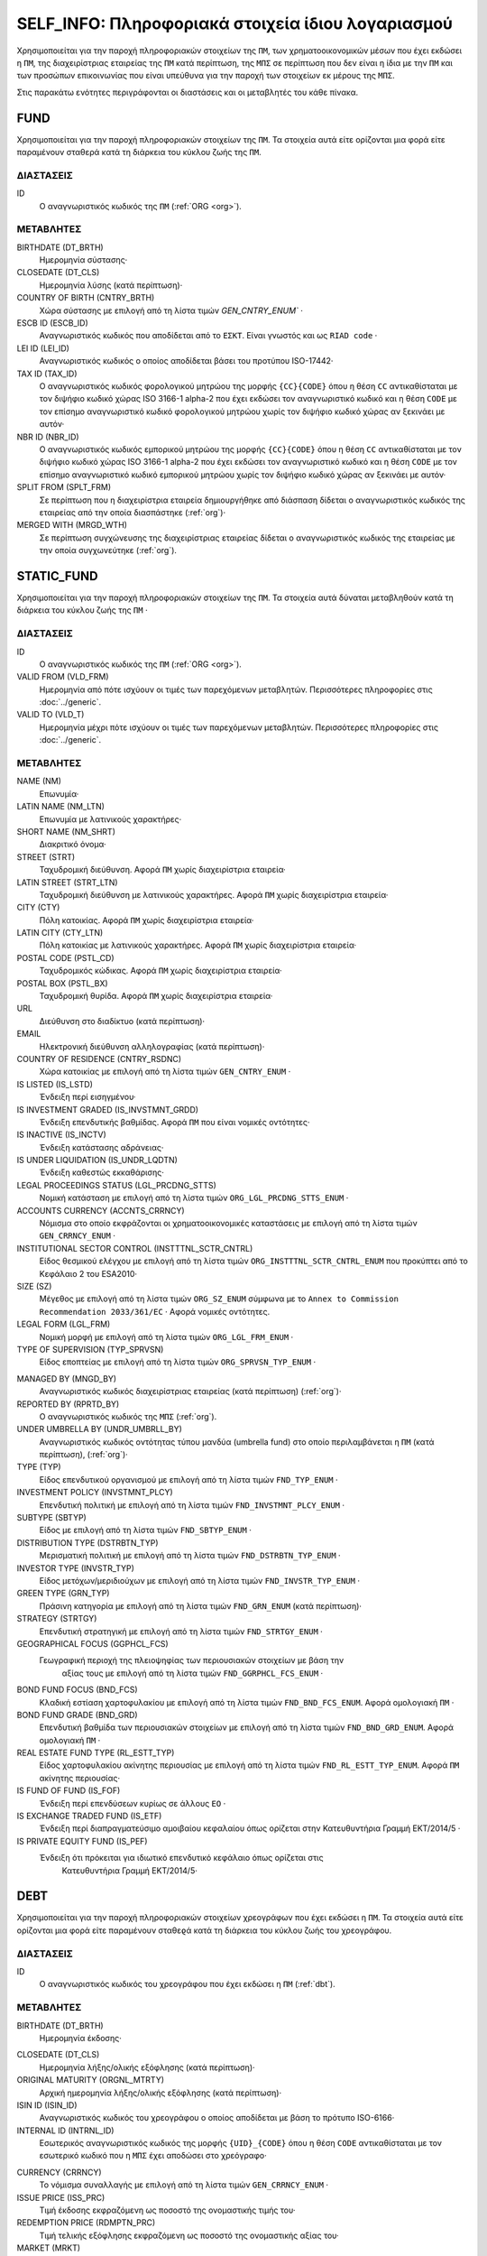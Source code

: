 SELF_INFO: Πληροφοριακά στοιχεία ίδιου λογαριασμού
===================================================
Χρησιμοποιείται για την παροχή πληροφοριακών στοιχείων της ``ΠΜ``, των
χρηματοοικονομικών μέσων που έχει εκδώσει η ``ΠΜ``, της διαχειρίστριας
εταιρείας της ``ΠΜ`` κατά περίπτωση,  της ``ΜΠΣ`` σε περίπτωση που δεν είναι η
ίδια με την ``ΠΜ`` και των προσώπων επικοινωνίας που είναι υπεύθυνα για την
παροχή των στοιχείων εκ μέρους της ``ΜΠΣ``.

Στις παρακάτω ενότητες περιγράφονται οι διαστάσεις και οι μεταβλητές του κάθε πίνακα.

FUND
----

Χρησιμοποιείται για την παροχή πληροφοριακών στοιχείων της ``ΠΜ``.  Τα
στοιχεία αυτά είτε ορίζονται μια φορά είτε παραμένουν σταθερά κατά τη  διάρκεια
του κύκλου ζωής της ``ΠΜ``.

ΔΙΑΣΤΑΣΕΙΣ
~~~~~~~~~~

ID
   Ο αναγνωριστικός κωδικός της ``ΠΜ`` (:ref:`ORG <org>`).

ΜΕΤΑΒΛΗΤΕΣ
~~~~~~~~~~

BIRTHDATE (DT_BRTH)
    Ημερομηνία σύστασης·

CLOSEDATE (DT_CLS)
   Ημερομηνία λύσης (κατά περίπτωση)·

COUNTRY OF BIRTH (CNTRY_BRTH)
   Χώρα σύστασης με επιλογή από τη λίστα τιμών `GEN_CNTRY_ENUM`` ·

ESCB ID (ESCB_ID)
   Αναγνωριστικός κωδικός που αποδίδεται από το ``ΕΣΚΤ``.  Είναι γνωστός και ως ``RIAD code`` ·

LEI ID (LEI_ID)
   Αναγνωριστικός κωδικός ο οποίος αποδίδεται βάσει του προτύπου ISO-17442·

TAX ID (TAX_ID)
    Ο αναγνωριστικός κωδικός φορολογικού μητρώου της μορφής ``{CC}{CODE}``
    όπου η θέση ``CC`` αντικαθίσταται με τον διψήφιο κωδικό χώρας ISO 3166-1
    alpha-2 που έχει εκδώσει τον αναγνωριστικό κωδικό και η θέση ``CODE`` με
    τον επίσημο αναγνωριστικό κωδικό φορολογικού μητρώου χωρίς τον διψήφιο
    κωδικό χώρας αν ξεκινάει με αυτόν·

NBR ID (NBR_ID)
    Ο αναγνωριστικός κωδικός εμπορικού μητρώου της μορφής ``{CC}{CODE}`` όπου
    η θέση ``CC`` αντικαθίσταται με τον διψήφιο κωδικό χώρας ISO 3166-1
    alpha-2 που έχει εκδώσει τον αναγνωριστικό κωδικό και η θέση ``CODE`` με
    τον επίσημο αναγνωριστικό κωδικό εμπορικού μητρώου χωρίς τον διψήφιο
    κωδικό χώρας αν ξεκινάει με αυτόν·

SPLIT FROM (SPLT_FRM)
    Σε περίπτωση που η διαχειρίστρια εταιρεία δημιουργήθηκε από διάσπαση
    δίδεται ο αναγνωριστικός κωδικός της εταιρείας από την οποία διασπάστηκε
    (:ref:`org`)·

MERGED WITH (MRGD_WTH)
    Σε περίπτωση συγχώνευσης της διαχειρίστριας εταιρείας δίδεται ο
    αναγνωριστικός κωδικός της εταιρείας με την οποία συγχωνεύτηκε
    (:ref:`org`).

STATIC_FUND
-----------
Χρησιμοποιείται για την παροχή πληροφοριακών στοιχείων της ``ΠΜ``. Τα
στοιχεία αυτά δύναται μεταβληθούν κατά τη διάρκεια του κύκλου ζωής της
``ΠΜ`` ·

ΔΙΑΣΤΑΣΕΙΣ
~~~~~~~~~~

ID
   Ο αναγνωριστικός κωδικός της ``ΠΜ`` (:ref:`ORG <org>`).

VALID FROM (VLD_FRM)
    Ημερομηνία από πότε ισχύουν οι τιμές των παρεχόμενων μεταβλητών.
    Περισσότερες πληροφορίες στις :doc:`../generic`.

VALID TO (VLD_T)
    Ημερομηνία μέχρι πότε ισχύουν οι τιμές των παρεχόμενων μεταβλητών.
    Περισσότερες πληροφορίες στις :doc:`../generic`.

ΜΕΤΑΒΛΗΤΕΣ
~~~~~~~~~~

NAME (NM)
    Επωνυμία·

LATIN NAME (NM_LTN)
    Επωνυμία με λατινικούς χαρακτήρες·

SHORT NAME (NM_SHRT)
    Διακριτικό όνομα·

STREET (STRT)
    Ταχυδρομική διεύθυνση.  Αφορά ``ΠΜ`` χωρίς διαχειρίστρια εταιρεία·

LATIN STREET (STRT_LTN)
    Ταχυδρομική διεύθυνση με λατινικούς χαρακτήρες.  Αφορά ``ΠΜ`` χωρίς διαχειρίστρια εταιρεία·

CITY (CTY)
    Πόλη κατοικίας.  Αφορά ``ΠΜ`` χωρίς διαχειρίστρια εταιρεία·

LATIN CITY (CTY_LTN)
    Πόλη κατοικίας με λατινικούς χαρακτήρες.  Αφορά ``ΠΜ`` χωρίς διαχειρίστρια εταιρεία·

POSTAL CODE (PSTL_CD)
    Ταχυδρομικός κώδικας.  Αφορά ``ΠΜ`` χωρίς διαχειρίστρια εταιρεία·

POSTAL BOX (PSTL_BX)
    Ταχυδρομική θυρίδα. Αφορά ``ΠΜ`` χωρίς διαχειρίστρια εταιρεία·

URL
    Διεύθυνση στο διαδίκτυο (κατά περίπτωση)·

EMAIL
    Ηλεκτρονική διεύθυνση αλληλογραφίας (κατά περίπτωση)·

COUNTRY OF RESIDENCE (CNTRY_RSDNC)
    Χώρα κατοικίας με επιλογή από τη λίστα τιμών ``GEN_CNTRY_ENUM`` ·

IS LISTED (IS_LSTD)
    Ένδειξη περί εισηγμένου·

IS INVESTMENT GRADED (IS_INVSTMNT_GRDD)
    Ένδειξη επενδυτικής βαθμίδας.  Αφορά ``ΠΜ`` που είναι νομικές οντότητες·

IS INACTIVE (IS_INCTV)
    Ένδειξη κατάστασης αδράνειας·

IS UNDER LIQUIDATION (IS_UNDR_LQDTN)
    Ένδειξη καθεστώς εκκαθάρισης·

LEGAL PROCEEDINGS STATUS (LGL_PRCDNG_STTS)
    Νομική κατάσταση με επιλογή από τη λίστα τιμών ``ORG_LGL_PRCDNG_STTS_ENUM`` ·

ACCOUNTS CURRENCY (ACCNTS_CRRNCY)
    Νόμισμα στο οποίο εκφράζονται οι χρηματοοικονομικές καταστάσεις με επιλογή από τη λίστα τιμών ``GEN_CRRNCY_ENUM`` ·

INSTITUTIONAL SECTOR CONTROL (INSTTTNL_SCTR_CNTRL)
    Είδος θεσμικού ελέγχου με επιλογή από τη λίστα τιμών ``ORG_INSTTTNL_SCTR_CNTRL_ENUM`` που προκύπτει από το Κεφάλαιο 2 του ESA2010·

SIZE (SZ)
    Μέγεθος με επιλογή από τη λίστα τιμών ``ORG_SZ_ENUM`` σύμφωνα με το ``Annex to Commission Recommendation 2033/361/EC`` ·  Αφορά νομικές οντότητες.

LEGAL FORM (LGL_FRM)
    Νομική μορφή με επιλογή από τη λίστα τιμών ``ORG_LGL_FRM_ENUM`` ·

TYPE OF SUPERVISION (TYP_SPRVSN)
    Είδος εποπτείας με επιλογή από τη λίστα τιμών ``ORG_SPRVSN_TYP_ENUM`` ·

.. _fscurrency:

MANAGED BY (MNGD_BY)
    Αναγνωριστικός κωδικός διαχειρίστριας εταιρείας (κατά περίπτωση) (:ref:`org`)·

REPORTED BY (RPRTD_BY)
    Ο αναγνωριστικός κωδικός της ``ΜΠΣ`` (:ref:`org`).

UNDER UMBRELLA BY (UNDR_UMBRLL_BY)
    Αναγνωριστικός κωδικός οντότητας τύπου μανδύα (umbrella fund) στο οποίο περιλαμβάνεται η ``ΠΜ`` (κατά περίπτωση), (:ref:`org`)·

TYPE (TYP)
    Είδος επενδυτικού οργανισμού με επιλογή από τη λίστα τιμών ``FND_TYP_ENUM`` ·

INVESTMENT POLICY (INVSTMNT_PLCY)
    Επενδυτική πολιτική με επιλογή από τη λίστα τιμών ``FND_INVSTMNT_PLCY_ENUM`` ·

SUBTYPE (SBTYP)
    Είδος με επιλογή από τη λίστα τιμών ``FND_SBTYP_ENUM`` ·

DISTRIBUTION TYPE (DSTRBTN_TYP)
    Μερισματική πολιτική με επιλογή από τη λίστα τιμών
    ``FND_DSTRBTN_TYP_ENUM`` ·

INVESTOR TYPE (INVSTR_TYP)
    Είδος μετόχων/μεριδιούχων με επιλογή από τη λίστα τιμών
    ``FND_INVSTR_TYP_ENUM`` ·

GREEN TYPE (GRN_TYP)
    Πράσινη κατηγορία με επιλογή από τη λίστα τιμών ``FND_GRN_ENUM`` (κατά
    περίπτωση)·

STRATEGY (STRTGY)
    Επενδυτική στρατηγική με επιλογή από τη λίστα τιμών ``FND_STRTGY_ENUM`` ·

GEOGRAPHICAL FOCUS (GGPHCL_FCS)
    Γεωγραφική περιοχή της πλειοψηφίας των περιουσιακών στοιχείων με βάση την
     αξίας τους με επιλογή από τη λίστα τιμών ``FND_GGRPHCL_FCS_ENUM`` ·

BOND FUND FOCUS (BND_FCS)
    Κλαδική εστίαση χαρτοφυλακίου με επιλογή από τη λίστα τιμών
    ``FND_BND_FCS_ENUM``.  Αφορά ομολογιακή ``ΠΜ`` ·

BOND FUND GRADE (BND_GRD)
    Επενδυτική βαθμίδα των περιουσιακών στοιχείων με επιλογή από τη λίστα
    τιμών ``FND_BND_GRD_ENUM``.  Αφορά ομολογιακή ``ΠΜ`` ·

REAL ESTATE FUND TYPE (RL_ESTT_TYP)
    Είδος χαρτοφυλακίου ακίνητης περιουσίας με επιλογή από τη λίστα τιμών
    ``FND_RL_ESTT_TYP_ENUM``.  Αφορά ``ΠΜ`` ακίνητης περιουσίας·

IS FUND OF FUND (IS_FOF)
    Ένδειξη περί επενδύσεων κυρίως σε άλλους ``ΕΟ`` ·

IS EXCHANGE TRADED FUND (IS_ETF)
    Ένδειξη περί διαπραγματεύσιμο αμοιβαίου κεφαλαίου όπως ορίζεται στην
    Κατευθυντήρια Γραμμή ΕΚΤ/2014/5 ·

IS PRIVATE EQUITY FUND (IS_PEF)
    Ένδειξη ότι πρόκειται για ιδιωτικό επενδυτικό κεφάλαιο όπως ορίζεται στις
     Κατευθυντήρια Γραμμή ΕΚΤ/2014/5·

DEBT
----

Χρησιμοποιείται για την παροχή πληροφοριακών στοιχείων χρεογράφων που έχει εκδώσει η ``ΠΜ``. Τα στοιχεία αυτά είτε ορίζονται μια φορά είτε παραμένουν σταθεϱά κατά τη διάρκεια του κύκλου ζωής του χρεογράφου.

ΔΙΑΣΤΑΣΕΙΣ
~~~~~~~~~~

ID
    Ο αναγνωριστικός κωδικός του χρεογράφου που έχει εκδώσει η ``ΠΜ`` (:ref:`dbt`).

ΜΕΤΑΒΛΗΤΕΣ
~~~~~~~~~~

.. _self_debt_birth:

BIRTHDATE (DT_BRTH)
    Ημερομηνία έκδοσης·

.. _self_debt_close:

CLOSEDATE (DT_CLS)
    Ημερομηνία λήξης/ολικής εξόφλησης (κατά περίπτωση)·

ORIGINAL MATURITY (ORGNL_MTRTY)
    Αρχική ημερομηνία λήξης/ολικής εξόφλησης (κατά περίπτωση)·

ISIN ID (ISIN_ID)
    Αναγνωριστικός κωδικός του χρεογράφου ο οποίος αποδίδεται με βάση το πρότυπο ISO-6166·

INTERNAL ID (INTRNL_ID)
    Εσωτερικός αναγνωριστικός κωδικός της μορφής ``{UID}_{CODE}`` όπου η θέση  ``CODE`` αντικαθίσταται με τον εσωτερικό κωδικό που η ``ΜΠΣ`` έχει  αποδώσει στο χρεόγραφο·

.. _sidbtcurrency:

CURRENCY (CRRNCY)
     Το νόμισμα συναλλαγής με επιλογή από τη λίστα τιμών ``GEN_CRRNCY_ENUM`` ·

ISSUE PRICE (ISS_PRC)
    Τιμή έκδοσης εκφραζόμενη ως ποσοστό της ονομαστικής τιμής του·

REDEMPTION PRICE (RDMPTN_PRC)
    Τιμή τελικής εξόφλησης εκφραζόμενη ως ποσοστό της ονομαστικής αξίας του·

MARKET (MRKT)
    Η χρηματιστηριακή αγορά διαπραγμάτευσης με επιλογή από τη λίστα τιμών ``GEN_MRKT_ENUM`` που προκύπτει από το πρότυπο ISO-10383·

ACCRUAL STARTDATE (ACCRL_STRTDT)
    Αρχική ημερομηνία συσσώρευσης τοκομεριδίου.  Σε περίπτωση χρεογράφου  δίχως τοκομερίδια συμπληρώνεται η τιμή της μεταβλητής self_debt_birth_ ·

PRIMARY CLASS (PRMRY_CLSS)
    Κατηγοριοποίηση με επιλογή από τη λίστα τιμών ``DBT_PRMRY_ENUM`` ·

GUARANTEE LEVEL (GRNT_LVL)
    Επίπεδο εγγύησης με επιλογή από τη λίστα τιμών ``DBT_GRNT_LVL_ENUM`` ·

RANK LEVEL (RNK_LVL)
    Ταξινόμηση με επιλογή από τη λίστα τιμών ``DBT_RNK_LVL_ENUM`` ·

SECURITY LEVEL (SCRTY_LVL)
    Επίπεδο ασφάλειας με επιλογή από τη λίστα τιμών ``DBT_SCRTY_LVL_ENUM`` ·

IS SECURITIZATION (IS_SCRTZTN)
    Ένδειξη τιτλοποίησης όπως ορίζεται στην Κατευθυντήρια Γραμμή ΕΚΤ/2015/15·

SECURITIZATION TYPE (SCRTZTN_TYP)
    Είδος τιτλοποίησης με επιλογή από τη λίστα τιμών ``DBT_SCRTZTN_TYP_ENUM``

IS COVERED (IS_CVRD)
    Ένδειξη καλυμμένης ομολογίας όπως ορίζεται στην Κατευθυντήρια Γραμμή ΕΚΤ/2014/60·

COVERED TYPE (CVRD_TYP)
    Είδος καλυμμένης ομολογίας με επιλογή από τη λίστα τιμών ``DBT_CVRD_TYP_ENUM`` ·

COUPON TYPE (CPN_TYP)
    Είδος τοκομεριδίου με επιλογή από τη λίστα τιμών ``DBT_CPN_TYP_ENUM`` ·

COUPON CURRENCY (CPN_CRRNCY)
    Νόμισμα πληρωμής των τοκομεριδίων με επιλογή από τη λίστα τιμών ``GEN_CRRNCY_ENUM`` ·

COUPON FREQUENCY (CPN_FRQNCY)
    Συχνότητα πληρωμής τοκομεριδίου με επιλογή από τη λίστα τιμών ``DBT_CPN_FRQNCY_ENUM`` ·

COUPON RATE SPREAD (CPN_SPRD)
    Περιθώριο επιτοκίου για ομόλογα με κυμαινόμενα τοκομερίδια εκφραζόμενο σε μονάδες βάσης (basis points) ·

COUPON RATE MULTIPLIER (CPN_MLTPLR)
    Πολλαπλασιαστής επιτοκίου για ομόλογα με κυμαινόμενα τοκομερίδια.  Για παράδειγμα ένα κυμαινόμενο τοκομερίδιο με επιτόκιο 3 φορές το εξαμηνιαίο EURIBOR συν 20 μονάδες βάσης ο πολλαπλασιαστής είναι ο 3·

COUPON RATE CAP (CPN_CP)
    Μέγιστη τιμή του κυμαινόμενου τοκομεριδίου·

COUPON RATE FLOOR (CPN_FLR)
    Ελάχιστη τιμή του κυμαινόμενου τοκομεριδίου·

FIRST COUPON DATE (FRST_CPN_DT)
    Ημερομηνία πληρωμής του πρώτου τοκομεριδίου·

LAST COUPON DATE (LST_CPN_DT)
    Ημερομηνία πληρωμής του πρώτου τοκομεριδίου·

UNDERLYING INSTRUMENT (UNDRLYNG)
    Αναγνωριστικός κωδικός χρεογράφου από το οποίο προκύπτει το κυμαινόμενο τοκομερίδιο (:ref:`dbt`)·

MINIMUM LEVEL OF INVESTMENT (MNMM_INVSTMNT)
    Ελάχιστο ονομαστικό ποσό επένδυσης εκφραζόμενο στο νόμισμα συναλλαγής του χρεογράφου·

IS PRIVATE PLACEMENT (PRVT)
    Ένδειξη περί ιδιωτικής τοποθέτησης·

RESTRUCTURED TO (RSTRCTRD_T)
    Σε περίπτωση αναδιάρθρωσης σε νέο χρεόγραφο συμπληρώνεται ο αναγνωριστικός κωδικός του νέου χρεογράφου καθώς και η self_debt_close_ με την ημερομηνία αναδιάρθρωσης (:ref:`dbt`)·

RESTRUCTURED FROM (RSTRCTRD_FRM)
    Σε περίπτωση που το χρεόγραφο προήλθε από αναδιάρθρωση δανείου συμπληρώνεται ο αναγνωριστικός κωδικός του δανείου από το οποίο προήλθε το χρεόγραφο (:ref:`lon`)·

DEDUPLICATE OF (DDPLCT_OF)
    Χρησιμοποιείται για την συσχέτιση εσωτερικών (:ref:`dbt`) αναγνωριστικών κωδικών σε περίπτωση που η ``ΜΠΣ`` μίας ``ΠΜ`` αλλάξει.

STATIC_DEBT
-----------

Χρησιμοποιείται για την παροχή πληροφοριακών στοιχείων των χρεογράφων που έχει εκδώσει η ``ΠΜ``. Τα στοιχεία αυτά δύναται να μεταβληθούν κατά τη διάρκεια του κύκλου ζωής του χρεογράφου.

ΔΙΑΣΤΑΣΕΙΣ
~~~~~~~~~~

ID
    Ο αναγνωριστικός κωδικός του χρεογράφου που έχει εκδώσει η ``ΠΜ`` (:ref:`dbt`).

VALID FROM (VLD_FRM)
    Ημερομηνία από πότε ισχύουν οι τιμές των παρεχόμενων μεταβλητών.
    Περισσότερες πληροφορίες στις :doc:`../generic`.

VALID TO (VLD_T)
    Ημερομηνία μέχρι πότε ισχύουν οι τιμές των παρεχόμενων μεταβλητών.
    Περισσότερες πληροφορίες στις :doc:`../generic`.

ΜΕΤΑΒΛΗΤΕΣ
~~~~~~~~~~

NAME (NM)
    Ονομασία·

LATIN NAME (NM_LTN)
    Ονομασία με λατινικούς χαρακτήρες·

SHORT NAME (NM_SHRT)
    Διακριτικό όνομα·

STATUS (STTS)
    Κατάσταση με επιλογή από τη λίστα τιμών ``DBT_STTS_ENUM`` ·

MATURITY DATE (MTRTY_DT)
    Ημερομηνία λήξης ή εξόφλησης (κατά περίπτωση).  Είναι δυνατό αυτή η ημερομηνία να τροποποιηθεί κατά τη διάρκεια του κύκλου ζωής του χρεογράφου. Σε αυτή τη περίπτωση αναθεωρείται η τιμή της self_debt_close_

ISSUED BY (ISSD_BY)
    Αναγνωριστικός κωδικός του εκδότη (:ref:`org`)·

CFI
    Κατηγοριοποίηση με βάση το πρότυπο ISO-10962·




SHARE
-----
Χρησιμοποιείται για την παροχή πληροφοριακών στοιχείων των μετοχών/μεριδίων που έχει εκδώσει η ``ΠΜ``. Τα στοιχεία αυτά είτε ορίζονται μια φορά είτε παραμένουν σταθεϱά κατά τη διάρκεια του κύκλου ζωής της μετοχής/μεριδίου.


ΔΙΑΣΤΑΣΕΙΣ
~~~~~~~~~~

ID
    Ο αναγνωριστικός κωδικός του συμμετοχικού τίτλου που έχει εκδώσει η ``ΠΜ`` (:ref:`shr`).

ΜΕΤΑΒΛΗΤΕΣ
~~~~~~~~~~

BIRTHDATE (DT_BRTH)
    Ημερομηνία έκδοσης/ενεργοποίησης/αρχικοποίησης·

.. _sishareclose:

CLOSEDATE (DT_CLS)
   Ημερομηνία λύσης (κατά περίπτωση)·

ISIN ID (ISIN_ID)
    Αναγνωριστικός κωδικός ο οποίος αποδίδεται με βάση το πρότυπο ISO-6166·

INTERNAL ID (INTRNL_ID)
    Εσωτερικός αναγνωριστικός κωδικός της μορφής ``{UID}_{CODE}`` όπου η θέση ``CODE`` αντικαθίσταται με τον εσωτερικό κωδικό που η ``ΜΠΣ`` έχει αποδώσει στη μετοχή/μερίδιο·

.. _sishrcurrency:

CURRENCY (CRRNCY)
    Το νόμισμα συναλλαγής με επιλογή από τη λίστα τιμών ``GEN_CRRNCY_ENUM`` ·

MARKET (MRKT)
    Η χρηματιστηριακή αγορά διαπραγμάτευσης με επιλογή από τη λίστα τιμών ``GEN_MRKT_ENUM`` που προκύπτει από το πρότυπο ISO-10383·

RESTRUCTURED TO (RESTRUCTURED_TO)
    Σε περίπτωση αναδιάρθρωσης σε νέα μετοχή/μερίδιο συμπληρώνεται ο αναγνωριστικός κωδικός της νέας μετοχής/μεριδίου καθώς και η sishareclose_ με την ημερομηνία αναδιάρθρωσης (:ref:`shr`).

DEDUPLICATE OF (DDPLCT_OF)
    Χρησιμοποιείται για την συσχέτιση εσωτερικών (:ref:`shr`) αναγνωριστικών κωδικών σε περίπτωση που η ``ΜΠΣ`` μίας ``ΠΜ`` αλλάξει.


STATIC_SHARE
------------
Χρησιμοποιείται για την παροχή πληροφοριακών στοιχείων των μετοχών/μεριδίων που έχει εκδώσει η ``ΠΜ``. Τα στοιχεία αυτά δύναται να μεταβληθούν κατά τη διάρκεια του κύκλου ζωής της μετοχής/μεριδίου.

ΔΙΑΣΤΑΣΕΙΣ
~~~~~~~~~~

ID
    Ο αναγνωριστικός κωδικός του συμμετοχικού τίτλου που έχει εκδώσει η ``ΠΜ`` (:ref:`shr`).

VALID FROM (VLD_FRM)
    Ημερομηνία από πότε ισχύουν οι τιμές των παρεχόμενων μεταβλητών.
    Περισσότερες πληροφορίες στις :doc:`../generic`.

VALID TO (VLD_T)
    Ημερομηνία μέχρι πότε ισχύουν οι τιμές των παρεχόμενων μεταβλητών.
    Περισσότερες πληροφορίες στις :doc:`../generic`.

ΜΕΤΑΒΛΗΤΕΣ
~~~~~~~~~~

NAME (NM)
    Ονομασία·

LATIN NAME (NM_LTN)
    Ονομασία με λατινικούς χαρακτήρες·

SHORT NAME (NM_SHRT)
    Διακριτικό όνομα·

ISSUED BY (ISSD_BY)
    Αναγνωριστικός κωδικός του εκδότη (:ref:`org`)·

NOMINAL_PRICE (NMNL_PRC)
    Ονομαστική τιμή·

CFI
    Κατηγοριοποίηση με βάση το πρότυπο ISO-10962·

REDEMPTION FREQUENCY (RDMPTN_FRQNCY)
    Συχνότητα εξαγοράς με επιλογή από τη λίστα τιμών

MINIMUM AMOUNT (MNMM_AMNT)
    Ελάχιστο ποσό συμμετοχής (κατά περίπτωση)·


MANAGEMENT
----------
Χρησιμοποιείται για την παροχή πληροφοριακών στοιχείων της διαχειρίστριας εταιρείας σε περίπτωση που η ``ΠΜ`` έχει διαχειρίστρια εταιρεία. Τα στοιχεία αυτά δύναται μεταβληθούν κατά τη διάρκεια του κύκλου ζωής της διαχειρίστριας εταιρείας.

ΔΙΑΣΤΑΣΕΙΣ
~~~~~~~~~~

ID
    Ο αναγνωριστικός κωδικός της διαχειρίστριας εταιρείας (:ref:`org`).

ΜΕΤΑΒΛΗΤΕΣ
~~~~~~~~~~

BIRTHDATE (DT_BRTH)
    Ημερομηνία σύστασης·

CLOSEDATE (DT_CLS)
   Ημερομηνία λύσης (κατά περίπτωση)·

COUNTRY OF BIRTH (CNTRY_BRTH)
   Χώρα σύστασης με επιλογή από τη λίστα τιμών `GEN_CNTRY_ENUM`` ·

ESCB ID (ESCB_ID)
   Αναγνωριστικός κωδικός που αποδίδεται από το ``ΕΣΚΤ``.  Είναι γνωστός και ως ``RIAD code`` ·

LEI ID (LEI_ID)
   Αναγνωριστικός κωδικός ο οποίος αποδίδεται βάσει του προτύπου ISO-17442·

TAX ID (TAX_ID)
    Ο αναγνωριστικός κωδικός φορολογικού μητρώου της μορφής ``{CC}{CODE}`` όπου η θέση ``CC`` αντικαθίσταται με τον διψήφιο κωδικό χώρας ISO 3166-1 alpha-2 που έχει εκδώσει τον αναγνωριστικό κωδικό και η θέση ``CODE`` με τον επίσημο αναγνωριστικό κωδικό φορολογικού μητρώου χωρίς τον διψήφιο κωδικό χώρας αν ξεκινάει με αυτόν·

NBR ID (NBR_ID)
    Ο αναγνωριστικός κωδικός εμπορικού μητρώου της μορφής ``{CC}{CODE}`` όπου η θέση ``CC`` αντικαθίσταται με τον διψήφιο κωδικό χώρας ISO 3166-1 alpha-2 που έχει εκδώσει τον αναγνωριστικό κωδικό και η θέση ``CODE`` με τον επίσημο αναγνωριστικό κωδικό εμπορικού μητρώου χωρίς τον διψήφιο κωδικό χώρας αν ξεκινάει με αυτόν·

SPLIT FROM (SPLT_FRM)
    Σε περίπτωση που η διαχειρίστρια εταιρεία δημιουργήθηκε από διάσπαση δίδεται ο αναγνωριστικός κωδικός της εταιρείας από την οποία διασπάστηκε (:ref:`org`)·

MERGED WITH (MRGD_WTH)
    Σε περίπτωση συγχώνευσης της διαχειρίστριας εταιρείας δίδεται ο αναγνωριστικός κωδικός της εταιρείας με την οποία συγχωνεύτηκε

STATIC_MANAGEMNT
----------------
Χρησιμοποιείται για την παροχή πληροφοριακών στοιχείων της ``ΠΜ``. Τα στοιχεία αυτά δύναται μεταβληθούν κατά τη διάρκεια του κύκλου ζωής της ``ΠΜ`` ·

ΔΙΑΣΤΑΣΕΙΣ
~~~~~~~~~~

ID
    Ο αναγνωριστικός κωδικός της διαχειρίστριας εταιρείας (:ref:`org`).

VALID FROM (VLD_FRM)
    Ημερομηνία από πότε ισχύουν οι τιμές των παρεχόμενων μεταβλητών.
    Περισσότερες πληροφορίες στις :doc:`../generic`.

VALID TO (VLD_T)
    Ημερομηνία μέχρι πότε ισχύουν οι τιμές των παρεχόμενων μεταβλητών.
    Περισσότερες πληροφορίες στις :doc:`../generic`.

ΜΕΤΑΒΛΗΤΕΣ
~~~~~~~~~~

NAME (NM)
    Επωνυμία·

LATIN NAME (NM_LTN)
    Επωνυμία με λατινικούς χαρακτήρες·

SHORT NAME (NM_SHRT)
    Διακριτικό όνομα·

STREET (STRT)
    Οδός, αριθμός και περιοχή·

LATIN STREET (STRT_LTN)
    Οδός, αριθμός και περιοχή με λατινικούς χαρακτήρες·

CITY (CTY)
    Πόλη, χωριό·

LATIN CITY (CTY_LTN)
    Πόλη, χωριό με λατινικούς χαρακτήρες·

POSTAL CODE (PSTL_CD)
    Ταχυδρομικός κώδικας·

POSTAL BOX (PSTL_BX)
    Ταχυδρομικός κώδικας·

URL
    Διεύθυνση στο διαδίκτυο·

EMAIL
    Ηλεκτρονική διεύθυνση αλληλογραφίας·

COUNTRY OF RESIDENCE (CNTRY_RSDNC)
    Χώρα κατοικίας με επιλογή από τη λίστα τιμών ``GEN_CNTRY_ENUM`` ·

LEGAL PROCEEDINGS STATUS (LGL_PRCDNG_STTS)
    Νομική κατάσταση με επιλογή από τη λίστα τιμών ``ORG_LGL_PRCDNG_STTS_ENUM`` ·

RA
--
Χρησιμοποιείται για την παροχή πληροφοριακών στοιχείων της ``ΜΠΣ``.  Σε περίπτωση που η ``ΜΠΣ`` είναι και η διαχειρίστρια εταιρεία ή η ίδια η ``ΠΜ`` ο συγκεκριμένος πίνακας δεν χρειάζεται να συμπληρωθεί αφού παρόμοια στοιχεία αναγγέλλονται στους πίνακες FUND ή MANAGEMENT.  Τα στοιχεία αυτά είτε ορίζονται μια φορά είτε παραμένουν σταθερά κατά τη διάρκεια του κύκλου ζωής της ``ΜΠΣ``.


ΔΙΑΣΤΑΣΕΙΣ
~~~~~~~~~~

ID
    Ο αναγνωριστικός κωδικός της διαχειρίστριας εταιρείας (:ref:`org`).

ΜΕΤΑΒΛΗΤΕΣ
~~~~~~~~~~

BIRTHDATE (DT_BRTH)
    Ημερομηνία σύστασης·

CLOSEDATE (DT_CLS)
   Ημερομηνία λύσης (κατά περίπτωση)·

COUNTRY OF BIRTH (CNTRY_BRTH)
   Χώρα σύστασης με επιλογή από τη λίστα τιμών `GEN_CNTRY_ENUM`` ·

ESCB ID (ESCB_ID)
   Αναγνωριστικός κωδικός που αποδίδεται από το ``ΕΣΚΤ``.  Είναι γνωστός και ως ``RIAD code`` ·

LEI ID (LEI_ID)
   Αναγνωριστικός κωδικός ο οποίος αποδίδεται βάσει του προτύπου ISO-17442·

TAX ID (TAX_ID)
    Ο αναγνωριστικός κωδικός φορολογικού μητρώου της μορφής ``{CC}{CODE}`` όπου η θέση ``CC`` αντικαθίσταται με τον διψήφιο κωδικό χώρας ISO 3166-1 alpha-2 που έχει εκδώσει τον αναγνωριστικό κωδικό και η θέση ``CODE`` με τον επίσημο αναγνωριστικό κωδικό φορολογικού μητρώου χωρίς τον διψήφιο κωδικό χώρας αν ξεκινάει με αυτόν·

NBR ID (NBR_ID)
    Ο αναγνωριστικός κωδικός εμπορικού μητρώου της μορφής ``{CC}{CODE}`` όπου η θέση ``CC`` αντικαθίσταται με τον διψήφιο κωδικό χώρας ISO 3166-1 alpha-2 που έχει εκδώσει τον αναγνωριστικό κωδικό και η θέση ``CODE`` με τον επίσημο αναγνωριστικό κωδικό εμπορικού μητρώου χωρίς τον διψήφιο κωδικό χώρας αν ξεκινάει με αυτόν·

SPLIT FROM (SPLT_FRM)
    Σε περίπτωση που η ΜΠΣ δημιουργήθηκε από διάσπαση δίδεται ο αναγνωριστικός κωδικός της εταιρείας από την οποία διασπάστηκε (:ref:`org`)·

MERGED WITH (MRGD_WTH)
    Σε περίπτωση συγχώνευσης της ΜΠΣ δίδεται ο αναγνωριστικός κωδικός της εταιρείας με την οποία συγχωνεύτηκε


STATIC_RA
---------
Χρησιμοποιείται για την παροχή πληροφοριακών στοιχείων της ``ΜΠΣ``.  Σε περίπτωση που η ``ΜΠΣ`` είναι και η διαχειρίστρια εταιρεία ή η ίδια η ``ΠΜ`` ο συγκεκριμένος πίνακας δεν χρειάζεται να συμπληρωθεί αφού παρόμοια στοιχεία αναγγέλλονται στους πίνακες FUND ή MANAGEMENT.  Τα στοιχεία αυτά δύναται μεταβληθούν κατά τη διάρκεια του κύκλου ζωής της ``ΜΠΣ``.

ΔΙΑΣΤΑΣΕΙΣ
~~~~~~~~~~

ID
    Ο αναγνωριστικός κωδικός της διαχειρίστριας εταιρείας (:ref:`org`).

VALID FROM (VLD_FRM)
    Ημερομηνία από πότε ισχύουν οι τιμές των παρεχόμενων μεταβλητών.
    Περισσότερες πληροφορίες στις :doc:`../generic`.

VALID TO (VLD_T)
    Ημερομηνία μέχρι πότε ισχύουν οι τιμές των παρεχόμενων μεταβλητών.
    Περισσότερες πληροφορίες στις :doc:`../generic`.

ΜΕΤΑΒΛΗΤΕΣ
~~~~~~~~~~

NAME (NM)
    Επωνυμία·

LATIN NAME (NM_LTN)
    Επωνυμία με λατινικούς χαρακτήρες·

SHORT NAME (NM_SHRT)
    Διακριτικό όνομα·

STREET (STRT)
    Οδός, αριθμός και περιοχή·

LATIN STREET (STRT_LTN)
    Οδός, αριθμός και περιοχή με λατινικούς χαρακτήρες·

CITY (CTY)
    Πόλη, χωριό·

LATIN CITY (CTY_LTN)
    Πόλη, χωριό με λατινικούς χαρακτήρες·

POSTAL CODE (PSTL_CD)
    Ταχυδρομικός κώδικας·

POSTAL BOX (PSTL_BX)
    Ταχυδρομικός κώδικας·

URL
    Διεύθυνση στο διαδίκτυο·

EMAIL
    Ηλεκτρονική διεύθυνση αλληλογραφίας·

COUNTRY OF RESIDENCE (CNTRY_RSDNC)
    Χώρα κατοικίας με επιλογή από τη λίστα τιμών ``GEN_CNTRY_ENUM`` ·

LEGAL PROCEEDINGS STATUS (LGL_PRCDNG_STTS)
    Νομική κατάσταση με επιλογή από τη λίστα τιμών ``ORG_LGL_PRCDNG_STTS_ENUM`` ·



CONTACT
-------
Χρησιμοποιείται για την παροχή πληροφοριακών στοιχείων των προσώπων επικοινωνίας που παρέχουν στοιχεία εκ μέρους της ``ΜΠΣ``.

ΔΙΑΣΤΑΣΕΙΣ
~~~~~~~~~~

ID
    Ο αναγνωριστικός κωδικός του προσώπου επικοινωνίας (:ref:`psn`).

ΜΕΤΑΒΛΗΤΕΣ
~~~~~~~~~~

EMAIL
    Διεύθυνση ηλεκτρονικού ταχυδρομείου (email)·

FIRST NAME (FRST)
    Όνομα·

SALUTATION OF FIRST NAME (FRST_SLTTN)
    Προσφώνηση ονόματος·

LAST NAME (LST)
    Επώνυμο·

SALUTATION OF LAST NAME (LST_SLTTN)
    Προσφώνηση επωνύμου·

GENDER (GNDR)
    Φύλλο με επιλογή από τη λίστα τιμών ``GEN_GNDR_ENUM`` ·

PHONE (PHN)
    Τηλέφωνο επικοινωνίας·


CONTACT_TO_RA
-------------
Χρησιμοποιείται για την παροχή πληροφοριακών στοιχείων σε σχέση με την εργασιακή σχέση μεταξύ του προσώπου επικοινωνίας και της ``ΜΠΣ`` ·

ΔΙΑΣΤΑΣΕΙΣ
~~~~~~~~~~

LID
    Ο αναγνωριστικός κωδικός του προσώπου επικοινωνίας (:ref:`psn`).

RID
    Ο αναγνωριστικός κωδικός της ``ΜΠΣ`` (:ref:`org`).

VALID FROM (VLD_FRM)
    Ημερομηνία από πότε ισχύουν οι τιμές των παρεχόμενων μεταβλητών.
    Περισσότερες πληροφορίες στις :doc:`../generic`.

VALID TO (VLD_T)
    Ημερομηνία μέχρι πότε ισχύουν οι τιμές των παρεχόμενων μεταβλητών.
    Περισσότερες πληροφορίες στις :doc:`../generic`.

ΜΕΤΑΒΛΗΤΕΣ
~~~~~~~~~~

ASSOCIATED_WITH (ASSCTD_WTH)
    Ένδειξη περί εργασιακής σχέσης·

IS EMPLOYEE OF (IS_EMPLY_OF)
    Ένδειξη περί μισθωτού εργαζόμενου·

IS CONTRACTOR OF (IS_CNTRCTR_OF)
    Ένδειξη περί εξωτερικού συνεργάτη.

WORKS FOR (WRKS_FR)
    Διεύθυνση στην ``ΜΠΣ`` με την οποία σχετίζεται το πρόσωπο επικοινωνίας

RESPONSIBLE FOR IFDAT (RSPNSBL_FR_IFDAT)
    Υπεύθυνος για τα στοιχεία ``IFDAT`` της ``ΜΠΣ``.
